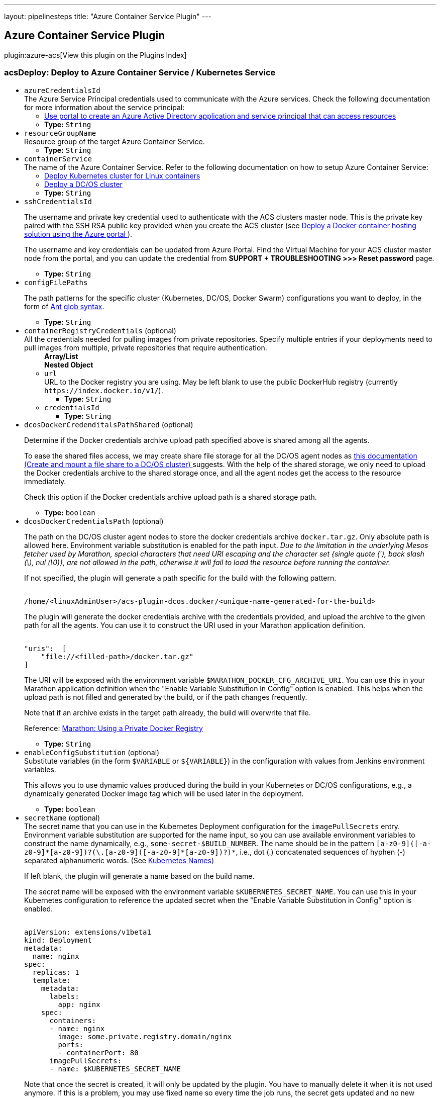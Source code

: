 ---
layout: pipelinesteps
title: "Azure Container Service Plugin"
---

:notitle:
:description:
:author:
:email: jenkinsci-users@googlegroups.com
:sectanchors:
:toc: left

== Azure Container Service Plugin

plugin:azure-acs[View this plugin on the Plugins Index]

=== +acsDeploy+: Deploy to Azure Container Service / Kubernetes Service
++++
<ul><li><code>azureCredentialsId</code>
<div><div>
  The Azure Service Principal credentials used to communicate with the Azure services. Check the following documentation for more information about the service principal: 
 <ul> 
  <li><a href="https://docs.microsoft.com/en-us/azure/azure-resource-manager/resource-group-create-service-principal-portal" rel="nofollow"> Use portal to create an Azure Active Directory application and service principal that can access resources </a></li> 
 </ul> 
</div></div>

<ul><li><b>Type:</b> <code>String</code></li></ul></li>
<li><code>resourceGroupName</code>
<div><div>
  Resource group of the target Azure Container Service. 
</div></div>

<ul><li><b>Type:</b> <code>String</code></li></ul></li>
<li><code>containerService</code>
<div><div>
  The name of the Azure Container Service. Refer to the following documentation on how to setup Azure Container Service: 
 <ul> 
  <li> <a href="https://docs.microsoft.com/en-us/azure/container-service/container-service-kubernetes-walkthrough" rel="nofollow"> Deploy Kubernetes cluster for Linux containers </a> </li> 
  <li> <a href="https://docs.microsoft.com/en-us/azure/container-service/container-service-dcos-quickstart" rel="nofollow"> Deploy a DC/OS cluster </a> </li> 
 </ul> 
</div></div>

<ul><li><b>Type:</b> <code>String</code></li></ul></li>
<li><code>sshCredentialsId</code>
<div><div> 
 <p> The username and private key credential used to authenticate with the ACS clusters master node. This is the private key paired with the SSH RSA public key provided when you create the ACS cluster (see <a href="https://docs.microsoft.com/en-us/azure/container-service/container-service-deployment" rel="nofollow"> Deploy a Docker container hosting solution using the Azure portal </a>). </p> 
 <p> The username and key credentials can be updated from Azure Portal. Find the Virtual Machine for your ACS cluster master node from the portal, and you can update the credential from <b>SUPPORT + TROUBLESHOOTING &gt;&gt;&gt; Reset password</b> page. </p> 
</div></div>

<ul><li><b>Type:</b> <code>String</code></li></ul></li>
<li><code>configFilePaths</code>
<div><div> 
 <p> The path patterns for the specific cluster (Kubernetes, DC/OS, Docker Swarm) configurations you want to deploy, in the form of <a href="https://ant.apache.org/manual/dirtasks.html#patterns" rel="nofollow">Ant glob syntax</a>. </p> 
</div></div>

<ul><li><b>Type:</b> <code>String</code></li></ul></li>
<li><code>containerRegistryCredentials</code> (optional)
<div><div>
  All the credentials needed for pulling images from private repositories. Specify multiple entries if your deployments need to pull images from multiple, private repositories that require authentication. 
</div></div>

<ul><b>Array/List</b><br/>
<b>Nested Object</b>
<li><code>url</code>
<div><div>
  URL to the Docker registry you are using. May be left blank to use the public DockerHub registry (currently 
 <code>https://index.docker.io/v1/</code>). 
</div></div>

<ul><li><b>Type:</b> <code>String</code></li></ul></li>
<li><code>credentialsId</code>
<ul><li><b>Type:</b> <code>String</code></li></ul></li>
</ul></li>
<li><code>dcosDockerCredenditalsPathShared</code> (optional)
<div><div> 
 <p> Determine if the Docker credentials archive upload path specified above is shared among all the agents. </p> 
 <p> To ease the shared files access, we may create share file storage for all the DC/OS agent nodes as <a href="https://docs.microsoft.com/en-us/azure/container-service/container-service-dcos-fileshare" title="Create and mount a file share to a DC/OS cluster" rel="nofollow"> this documentation (Create and mount a file share to a DC/OS cluster) </a> suggests. With the help of the shared storage, we only need to upload the Docker credentials archive to the shared storage once, and all the agent nodes get the access to the resource immediately. </p> 
 <p> Check this option if the Docker credentials archive upload path is a shared storage path. </p> 
</div></div>

<ul><li><b>Type:</b> <code>boolean</code></li></ul></li>
<li><code>dcosDockerCredentialsPath</code> (optional)
<div><div> 
 <p> The path on the DC/OS cluster agent nodes to store the docker credentials archive <code>docker.tar.gz</code>. Only absolute path is allowed here. Environment variable substitution is enabled for the path input. <i>Due to the limitation in the underlying Mesos fetcher used by Marathon, special characters that need URI escaping and the character set {single quote ('), back slash (\), nul (\0)}, are not allowed in the path, otherwise it will fail to load the resource before running the container.</i> </p> 
 <p> If not specified, the plugin will generate a path specific for the build with the following pattern. </p> 
 <pre><code>
/home/&lt;linuxAdminUser&gt;/acs-plugin-dcos.docker/&lt;unique-name-generated-for-the-build&gt;</code></pre> 
 <p> The plugin will generate the docker credentials archive with the credentials provided, and upload the archive to the given path for all the agents. You can use it to construct the URI used in your Marathon application definition. </p> 
 <pre><code>
"uris":  [
    "file://&lt;filled-path&gt;/docker.tar.gz"
]</code></pre> 
 <p> The URI will be exposed with the environment variable <code>$MARATHON_DOCKER_CFG_ARCHIVE_URI</code>. You can use this in your Marathon application definition when the "Enable Variable Substitution in Config" option is enabled. This helps when the upload path is not filled and generated by the build, or if the path changes frequently. </p> 
 <p> Note that if an archive exists in the target path already, the build will overwrite that file. </p> 
 <p> Reference: <a href="https://mesosphere.github.io/marathon/docs/native-docker-private-registry.html" title="Using a Private Docker Registry" rel="nofollow"> Marathon: Using a Private Docker Registry </a> </p> 
</div></div>

<ul><li><b>Type:</b> <code>String</code></li></ul></li>
<li><code>enableConfigSubstitution</code> (optional)
<div><div>
  Substitute variables (in the form 
 <code>$VARIABLE</code> or 
 <code>${VARIABLE}</code>) in the configuration with values from Jenkins environment variables. 
 <p> This allows you to use dynamic values produced during the build in your Kubernetes or DC/OS configurations, e.g., a dynamically generated Docker image tag which will be used later in the deployment. </p>
</div></div>

<ul><li><b>Type:</b> <code>boolean</code></li></ul></li>
<li><code>secretName</code> (optional)
<div><div>
  The secret name that you can use in the Kubernetes Deployment configuration for the 
 <code>imagePullSecrets</code> entry. Environment variable substitution are supported for the name input, so you can use available environment variables to construct the name dynamically, e.g., 
 <code>some-secret-$BUILD_NUMBER</code>. The name should be in the pattern 
 <code>[a-z0-9]([-a-z0-9]*[a-z0-9])?(\.[a-z0-9]([-a-z0-9]*[a-z0-9])?)*</code>, i.e., dot (.) concatenated sequences of hyphen (-) separated alphanumeric words. (See 
 <a href="https://kubernetes.io/docs/concepts/overview/working-with-objects/names/" title="Kubernetes Names" rel="nofollow"> Kubernetes Names</a>) 
 <p> If left blank, the plugin will generate a name based on the build name. </p>
 <p> The secret name will be exposed with the environment variable <code>$KUBERNETES_SECRET_NAME</code>. You can use this in your Kubernetes configuration to reference the updated secret when the "Enable Variable Substitution in Config" option is enabled. </p>
 <pre><code>
apiVersion: extensions/v1beta1
kind: Deployment
metadata:
  name: nginx
spec:
  replicas: 1
  template:
    metadata:
      labels:
        app: nginx
    spec:
      containers:
      - name: nginx
        image: some.private.registry.domain/nginx
        ports:
        - containerPort: 80
      imagePullSecrets:
      - name: $KUBERNETES_SECRET_NAME
</code></pre> 
 <p> Note that once the secret is created, it will only be updated by the plugin. You have to manually delete it when it is not used anymore. If this is a problem, you may use fixed name so every time the job runs, the secret gets updated and no new secret is created. </p>
</div></div>

<ul><li><b>Type:</b> <code>String</code></li></ul></li>
<li><code>secretNamespace</code> (optional)
<div><div>
  The Kubernetes namespace in which the secrets will be created with the credentials configured below. 
</div></div>

<ul><li><b>Type:</b> <code>String</code></li></ul></li>
<li><code>swarmRemoveContainersFirst</code> (optional)
<div><div>
  Stop and remove containers first. 
</div></div>

<ul><li><b>Type:</b> <code>boolean</code></li></ul></li>
</ul>


++++

